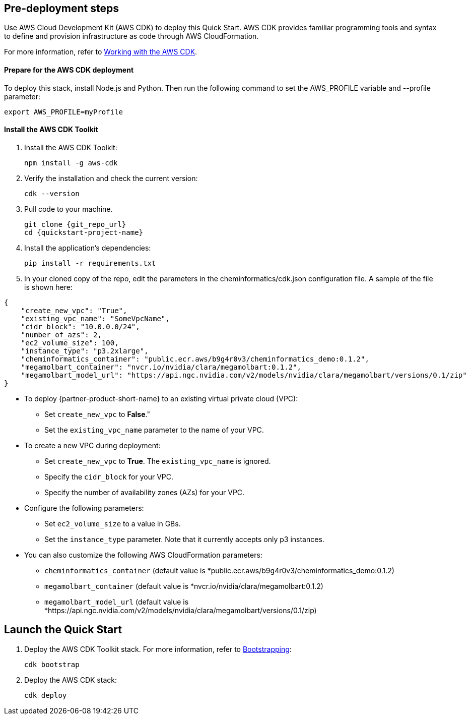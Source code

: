 == Pre-deployment steps

Use AWS Cloud Development Kit (AWS CDK) to deploy this Quick Start. AWS CDK provides familiar programming tools and syntax to define and provision infrastructure as code through AWS CloudFormation.

For more information, refer to https://docs.aws.amazon.com/cdk/v2/guide/work-with.html[Working with the AWS CDK^].

==== Prepare for the AWS CDK deployment

To deploy this stack, install Node.js and Python. Then run the following command to set the AWS_PROFILE variable and --profile parameter:

    export AWS_PROFILE=myProfile

==== Install the AWS CDK Toolkit

. Install the AWS CDK Toolkit:

    npm install -g aws-cdk

. Verify the installation and check the current version:

    cdk --version

. Pull code to your machine. 

    git clone {git_repo_url}
    cd {quickstart-project-name}

. Install the application’s dependencies:

    pip install -r requirements.txt

. In your cloned copy of the repo, edit the parameters in the cheminformatics/cdk.json configuration file. A sample of the file is shown here: 

[source,json]
----
{
    "create_new_vpc": "True",
    "existing_vpc_name": "SomeVpcName",
    "cidr_block": "10.0.0.0/24",
    "number_of_azs": 2,
    "ec2_volume_size": 100,
    "instance_type": "p3.2xlarge",
    "cheminformatics_container": "public.ecr.aws/b9g4r0v3/cheminformatics_demo:0.1.2",
    "megamolbart_container": "nvcr.io/nvidia/clara/megamolbart:0.1.2",
    "megamolbart_model_url": "https://api.ngc.nvidia.com/v2/models/nvidia/clara/megamolbart/versions/0.1/zip"
}
----

     ** To deploy {partner-product-short-name} to an existing virtual private cloud (VPC):

        * Set `create_new_vpc` to *False*."
        * Set the `existing_vpc_name` parameter to the name of your VPC.

     ** To create a new VPC during deployment:
        * Set `create_new_vpc` to *True*. The `existing_vpc_name` is ignored.
        * Specify the `cidr_block` for your VPC.
        * Specify the number of availability zones (AZs) for your VPC.

     ** Configure the following parameters:
        * Set `ec2_volume_size` to a value in GBs.
        * Set the `instance_type` parameter. Note that it currently accepts only p3 instances.

     ** You can also customize the following AWS CloudFormation parameters:
        * `cheminformatics_container` (default value is *public.ecr.aws/b9g4r0v3/cheminformatics_demo:0.1.2)
        * `megamolbart_container` (default value is *nvcr.io/nvidia/clara/megamolbart:0.1.2)
        * `megamolbart_model_url` (default value is *https://api.ngc.nvidia.com/v2/models/nvidia/clara/megamolbart/versions/0.1/zip)

== Launch the Quick Start

. Deploy the AWS CDK Toolkit stack. For more information, refer to https://docs.aws.amazon.com/cdk/v2/guide/getting_started.html#getting_started_bootstrap[Bootstrapping^]:

    cdk bootstrap

. Deploy the AWS CDK stack:

    cdk deploy

